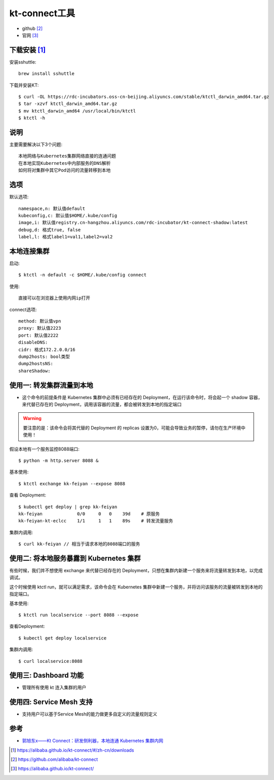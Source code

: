 kt-connect工具
##############

* github [2]_
* 官网 [3]_

下载安装 [1]_
=============

安装sshuttle::

    brew install sshuttle

下载并安装KT::

    $ curl -OL https://rdc-incubators.oss-cn-beijing.aliyuncs.com/stable/ktctl_darwin_amd64.tar.gz
    $ tar -xzvf ktctl_darwin_amd64.tar.gz
    $ mv ktctl_darwin_amd64 /usr/local/bin/ktctl
    $ ktctl -h

说明
====

主要需要解决以下3个问题::

    本地网络与Kubernetes集群网络直接的连通问题
    在本地实现Kubernetes中内部服务的DNS解析
    如何将对集群中其它Pod访问的流量转移到本地

选项
========

默认选项::

    namespace,n: 默认值default
    kubeconfig,c: 默认值$HOME/.kube/config
    image,i: 默认值registry.cn-hangzhou.aliyuncs.com/rdc-incubator/kt-connect-shadow:latest
    debug,d: 格式true, false
    label,l: 格式label1=val1,label2=val2


本地连接集群
============

启动::

    $ ktctl -n default -c $HOME/.kube/config connect

使用::

    直接可以在浏览器上使用内网ip打开

connect选项::

    method: 默认值vpn
    proxy: 默认值2223
    port: 默认值2222
    disableDNS: 
    cidr: 格式172.2.0.0/16
    dump2hosts: bool类型
    dump2hostsNS: 
    shareShadow: 


使用一: 转发集群流量到本地
==========================

* 这个命令的前提条件是 Kubernetes 集群中必须有已经存在的 Deployment，在运行该命令时，将会起一个 shadow 容器，来代替已存在的 Deployment，调用该容器的流量，都会被转发到本地的指定端口

.. warning:: 要注意的是：该命令会将其代替的 Deployment 的 replicas 设置为0，可能会导致业务的暂停，请勿在生产环境中使用！

假设本地有一个服务监控8088端口::

    $ python -m http.server 8088 &

基本使用::

    $ ktctl exchange kk-feiyan --expose 8088

查看 Deployment::

    $ kubectl get deploy | grep kk-feiyan
    kk-feiyan             0/0     0   0    39d    # 原服务
    kk-feiyan-kt-eclcc    1/1     1   1    89s    # 转发流量服务

集群内调用::

    $ curl kk-feiyan // 相当于请求本地的8088端口的服务

使用二: 将本地服务暴露到 Kubernetes 集群
========================================

有些时候，我们并不想使用 exchange 来代替已经存在的 Deployment，只想在集群内新建一个服务来将流量转发到本地，以完成调试。

这个时候使用 ktctl run，就可以满足需求，该命令会在 Kubernetes 集群中新建一个服务，并将访问该服务的流量被转发到本地的指定端口。

基本使用::

    $ ktctl run localservice --port 8088 --expose

查看Deployment::

    $ kubectl get deploy localservice

集群内调用::

    $ curl localservice:8088

使用三: Dashboard 功能
======================

* 管理所有使用 kt 连入集群的用户

使用四: Service Mesh 支持
=========================

* 支持用户可以基于Service Mesh的能力做更多自定义的流量规则定义


参考
====

* `郭旭东x——Kt Connect：研发侧利器，本地连通 Kubernetes 集群内网 <https://developer.aliyun.com/article/751321>`_


.. [1] https://alibaba.github.io/kt-connect/#/zh-cn/downloads
.. [2] https://github.com/alibaba/kt-connect
.. [3] https://alibaba.github.io/kt-connect/